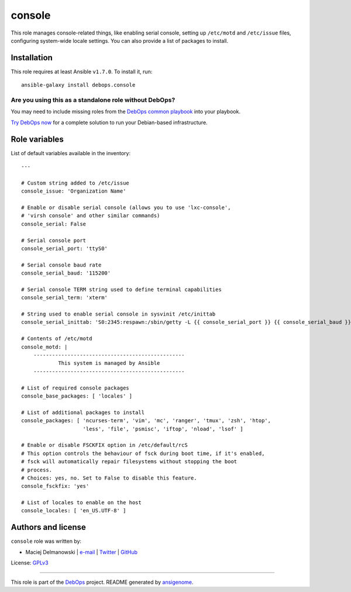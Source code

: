 |DebOps| console
################

.. |DebOps| image:: http://debops.org/images/debops-small.png
   :target: http://debops.org

|Travis CI| |test-suite| |Ansible Galaxy|

.. |Travis CI| image:: http://img.shields.io/travis/debops/ansible-console.svg?style=flat
   :target: http://travis-ci.org/debops/ansible-console

.. |test-suite| image:: http://img.shields.io/badge/test--suite-ansible--console-blue.svg?style=flat
   :target: https://github.com/debops/test-suite/tree/master/ansible-console/

.. |Ansible Galaxy| image:: http://img.shields.io/badge/galaxy-debops.console-660198.svg?style=flat
   :target: https://galaxy.ansible.com/list#/roles/1556



This role manages console-related things, like enabling serial console,
setting up ``/etc/motd`` and ``/etc/issue`` files, configuring system-wide
locale settings. You can also provide a list of packages to install.

Installation
~~~~~~~~~~~~

This role requires at least Ansible ``v1.7.0``. To install it, run:

::

    ansible-galaxy install debops.console

Are you using this as a standalone role without DebOps?
=======================================================

You may need to include missing roles from the `DebOps common playbook`_
into your playbook.

`Try DebOps now`_ for a complete solution to run your Debian-based infrastructure.

.. _DebOps common playbook: https://github.com/debops/debops-playbooks/blob/master/playbooks/common.yml
.. _Try DebOps now: https://github.com/debops/debops/




Role variables
~~~~~~~~~~~~~~

List of default variables available in the inventory:

::

    ---
    
    # Custom string added to /etc/issue
    console_issue: 'Organization Name'
    
    # Enable or disable serial console (allows you to use 'lxc-console',
    # 'virsh console' and other similar commands)
    console_serial: False
    
    # Serial console port
    console_serial_port: 'ttyS0'
    
    # Serial console baud rate
    console_serial_baud: '115200'
    
    # Serial console TERM string used to define terminal capabilities
    console_serial_term: 'xterm'
    
    # String used to enable serial console in sysvinit /etc/inittab
    console_serial_inittab: 'S0:2345:respawn:/sbin/getty -L {{ console_serial_port }} {{ console_serial_baud }} {{ console_serial_term }}'
    
    # Contents of /etc/motd
    console_motd: |
        -------------------------------------------------
                This system is managed by Ansible
        -------------------------------------------------
    
    # List of required console packages
    console_base_packages: [ 'locales' ]
    
    # List of additional packages to install
    console_packages: [ 'ncurses-term', 'vim', 'mc', 'ranger', 'tmux', 'zsh', 'htop',
                        'less', 'file', 'psmisc', 'iftop', 'nload', 'lsof' ]
    
    # Enable or disable FSCKFIX option in /etc/default/rcS
    # This option controls the behaviour of fsck during boot time, if it's enabled,
    # fsck will automatically repair filesystems without stopping the boot
    # process.
    # Choices: yes, no. Set to False to disable this feature.
    console_fsckfix: 'yes'
    
    # List of locales to enable on the host
    console_locales: [ 'en_US.UTF-8' ]




Authors and license
~~~~~~~~~~~~~~~~~~~

``console`` role was written by:

- Maciej Delmanowski | `e-mail <mailto:drybjed@gmail.com>`_ | `Twitter <https://twitter.com/drybjed>`_ | `GitHub <https://github.com/drybjed>`_

License: `GPLv3 <https://tldrlegal.com/license/gnu-general-public-license-v3-%28gpl-3%29>`_

****

This role is part of the `DebOps`_ project. README generated by `ansigenome`_.

.. _DebOps: http://debops.org/
.. _Ansigenome: https://github.com/nickjj/ansigenome/
